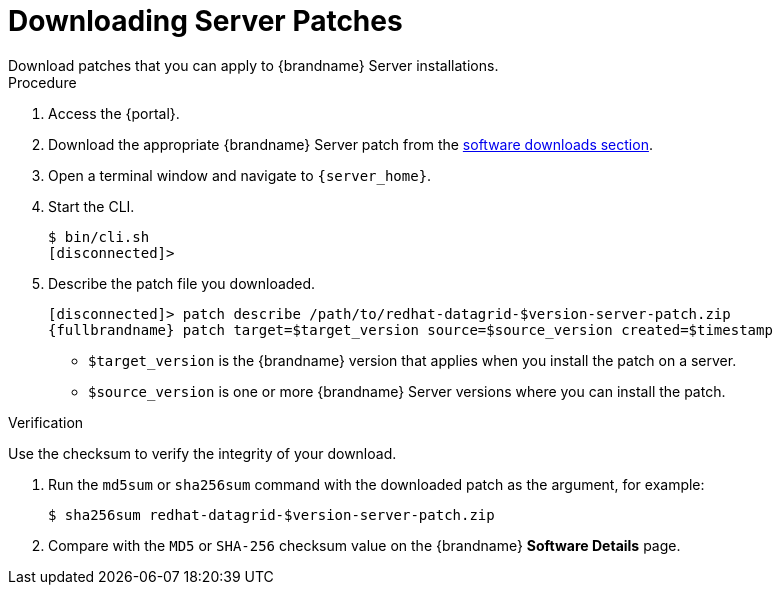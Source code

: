 [id='patching_download-{context}']
= Downloading Server Patches
Download patches that you can apply to {brandname} Server installations.

.Procedure

. Access the {portal}.
. Download the appropriate {brandname} Server patch from the link:{download_url}[software downloads section].
. Open a terminal window and navigate to `{server_home}`.
. Start the CLI.
+
[source,options="nowrap",subs=attributes+]
----
$ bin/cli.sh
[disconnected]>
----
+
. Describe the patch file you downloaded.
+
[source,options="nowrap",subs=attributes+]
----
[disconnected]> patch describe /path/to/redhat-datagrid-$version-server-patch.zip
{fullbrandname} patch target=$target_version source=$source_version created=$timestamp
----
+
* `$target_version` is the {brandname} version that applies when you install the patch on a server.
* `$source_version` is one or more {brandname} Server versions where you can install the patch.

.Verification
Use the checksum to verify the integrity of your download.

. Run the `md5sum` or `sha256sum` command with the downloaded patch as the
argument, for example:
+
[source,options="nowrap",subs=attributes+]
----
$ sha256sum redhat-datagrid-$version-server-patch.zip
----
+
. Compare with the `MD5` or `SHA-256` checksum value on the {brandname} *Software Details* page.
